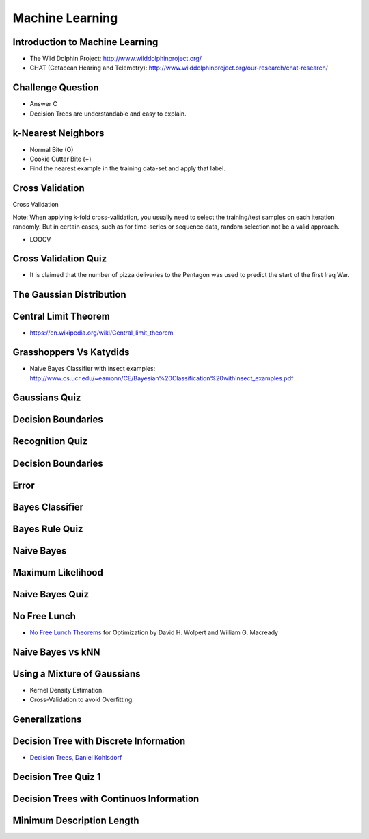 Machine Learning
================

Introduction to Machine Learning
--------------------------------

* The Wild Dolphin Project: http://www.wilddolphinproject.org/
* CHAT (Cetacean Hearing and Telemetry): http://www.wilddolphinproject.org/our-research/chat-research/

Challenge Question
------------------

.. image:: https://dl.dropbox.com/s/w1r1odresud2h3j/Screenshot%202017-03-06%2020.49.23.png
   :align: center
   :height: 300
   :width: 450


* Answer C
* Decision Trees are understandable and easy to explain.

k-Nearest Neighbors
-------------------

.. image:: https://dl.dropbox.com/s/ud6yqjfj82gwaak/Screenshot%202017-03-06%2020.52.30.png
   :align: center
   :height: 300
   :width: 450


.. image:: https://dl.dropbox.com/s/l9id3i0cdplwcci/Screenshot%202017-03-06%2020.53.37.png
   :align: center
   :height: 300
   :width: 450


* Normal Bite (O)
* Cookie Cutter Bite (+)

* Find the nearest example in the training data-set and apply that label.

Cross Validation
----------------

Cross Validation

Note: When applying k-fold cross-validation, you usually need to select the training/test samples on each iteration
randomly. But in certain cases, such as for time-series or sequence data, random selection not be a valid approach.


.. image:: https://dl.dropbox.com/s/nnc4tblx32cr0km/Screenshot%202017-03-06%2020.57.54.png
   :align: center
   :height: 300
   :width: 450


.. image:: https://dl.dropbox.com/s/4nkz70iz59ymo1n/Screenshot%202017-03-06%2021.00.00.png
   :align: center
   :height: 300
   :width: 450

* LOOCV


Cross Validation Quiz
---------------------

.. image:: https://dl.dropbox.com/s/sjs3x7voadlei7b/Screenshot%202017-03-06%2021.06.56.png
   :align: center
   :height: 300
   :width: 450


* It is claimed that the number of pizza deliveries to the Pentagon was used to predict the start of the first Iraq War.

The Gaussian Distribution
-------------------------

.. image:: https://dl.dropbox.com/s/78n5znh0olbmt2s/Screenshot%202017-03-06%2021.21.29.png
   :align: center
   :height: 300
   :width: 450


Central Limit Theorem
---------------------

* https://en.wikipedia.org/wiki/Central_limit_theorem

Grasshoppers Vs Katydids
------------------------

* Naive Bayes Classifier with insect examples: http://www.cs.ucr.edu/~eamonn/CE/Bayesian%20Classification%20withInsect_examples.pdf

.. image:: https://dl.dropbox.com/s/tx8xmx3nx3op7dq/Screenshot%202017-03-06%2022.36.22.png
   :align: center
   :height: 300
   :width: 450

.. image:: https://dl.dropbox.com/s/gb4cj5yfiudg4ol/Screenshot%202017-03-06%2022.36.58.png?dl=0
   :align: center
   :height: 300
   :width: 450

Gaussians Quiz
--------------

.. image:: https://dl.dropbox.com/s/dhqm7z77ofolisy/Screenshot%202017-03-06%2022.40.13.png?dl=0
   :align: center
   :height: 300
   :width: 450


Decision Boundaries
-------------------

.. image:: https://dl.dropbox.com/s/00lpr8fmmggc5hc/Screenshot%202017-03-06%2023.20.29.png
   :align: center
   :height: 300
   :width: 450


Recognition Quiz
----------------

.. image:: https://dl.dropbox.com/s/47i4wtdto8xmuoy/Screenshot%202017-03-06%2023.22.44.png?dl=0
   :align: center
   :height: 300
   :width: 450

Decision Boundaries
-------------------

.. image:: https://dl.dropbox.com/s/tc6iio8ths44oig/Screenshot%202017-03-06%2023.24.27.png?dl=0
   :align: center
   :height: 300
   :width: 450


Error
-----

.. image:: https://dl.dropbox.com/s/ks4pkqepgjer9np/Screenshot%202017-03-06%2023.24.50.png?dl=0
   :align: center
   :height: 300
   :width: 450


.. image:: https://dl.dropbox.com/s/c1vxqsfpt9wd43t/Screenshot%202017-03-06%2023.30.54.png?dl=0
   :align: center
   :height: 300
   :width: 450

.. image:: https://dl.dropbox.com/s/biwkj3umy1hayyo/Screenshot%202017-03-06%2023.31.29.png?dl=0
   :align: center
   :height: 300
   :width: 450

Bayes Classifier
----------------

.. image:: https://dl.dropbox.com/s/evcb58l7tmccy3i/Screenshot%202017-03-06%2023.33.50.png?dl=0
   :align: center
   :height: 300
   :width: 450


Bayes Rule Quiz
---------------

.. image:: https://dl.dropbox.com/s/850lpklbblscalb/Screenshot%202017-03-06%2023.35.19.png?dl=0
   :align: center
   :height: 300
   :width: 450

Naive Bayes
-----------

.. image:: https://dl.dropbox.com/s/bqmeuxls073lh9a/Screenshot%202017-03-06%2023.36.27.png?dl=0
   :align: center
   :height: 300
   :width: 450

.. image:: https://dl.dropbox.com/s/8i3bvh308pe81kk/Screenshot%202017-03-06%2023.37.20.png?dl=0
   :align: center
   :height: 300
   :width: 450

Maximum Likelihood
------------------

.. image:: https://dl.dropbox.com/s/25nz51aehsprnqf/Screenshot%202017-03-06%2023.38.36.png?dl=0
   :align: center
   :height: 300
   :width: 450

Naive Bayes Quiz
----------------

.. image:: https://dl.dropbox.com/s/hraobnsfp5zp030/Screenshot%202017-03-06%2023.50.26.png
   :align: center
   :height: 300
   :width: 450


.. image:: https://dl.dropbox.com/s/puu6p1k6fuqynw2/Screenshot%202017-03-06%2023.51.41.png?dl=0
   :align: center
   :height: 300
   :width: 450

No Free Lunch
-------------

* `No Free Lunch Theorems`_ for Optimization by David H. Wolpert and William G. Macready

.. _No Free Lunch Theorems: https://ti.arc.nasa.gov/m/profile/dhw/papers/78.pdf

Naive Bayes vs kNN
------------------

.. image:: https://dl.dropbox.com/s/ixtte5v07v3yrpf/Screenshot%202017-03-06%2023.53.25.png
   :align: center
   :height: 300
   :width: 450

Using a Mixture of Gaussians
----------------------------

.. image:: https://dl.dropbox.com/s/edwjyihfutln7q8/Screenshot%202017-03-06%2023.54.41.png?dl=0
   :align: center
   :height: 300
   :width: 450

* Kernel Density Estimation.

* Cross-Validation to avoid Overfitting.

Generalizations
---------------

.. image:: https://dl.dropbox.com/s/pdheypcaalpwf3a/Screenshot%202017-03-06%2023.56.17.png?dl=0
   :align: center
   :height: 300
   :width: 450

Decision Tree with Discrete Information
---------------------------------------

.. image:: https://dl.dropbox.com/s/ykm48yq0jkcuewo/Screenshot%202017-03-06%2023.58.57.png?dl=0
   :align: center
   :height: 300
   :width: 450


* `Decision Trees, Daniel Kohlsdorf`_

.. _Decision Trees, Daniel Kohlsdorf: https://s3.amazonaws.com/content.udacity-data.com/courses/ud954/notes/Machine-Learning/Decision-Trees_Kohlsdorf.pdf


Decision Tree Quiz 1
--------------------

.. image::  https://dl.dropbox.com/s/obhruvfqd91lcvm/Screenshot%202017-03-07%2000.00.11.png?dl=0
   :align: center
   :height: 300
   :width: 450

Decision Trees with Continuos Information
-----------------------------------------

.. image:: https://dl.dropbox.com/s/c9a83ynb40qxd3g/Screenshot%202017-03-07%2000.01.24.png?dl=0
   :align: center
   :height: 300
   :width: 450

Minimum Description Length
--------------------------

.. image:: https://dl.dropbox.com/s/4q856rzay7r0ngv/Screenshot%202017-03-07%2000.03.08.png?dl=0
   :align: center
   :height: 300
   :width: 450

.. image::  https://dl.dropbox.com/s/526gyr8zylj25rv/Screenshot%202017-03-07%2000.03.59.png
   :align: center
   :height: 300
   :width: 450
